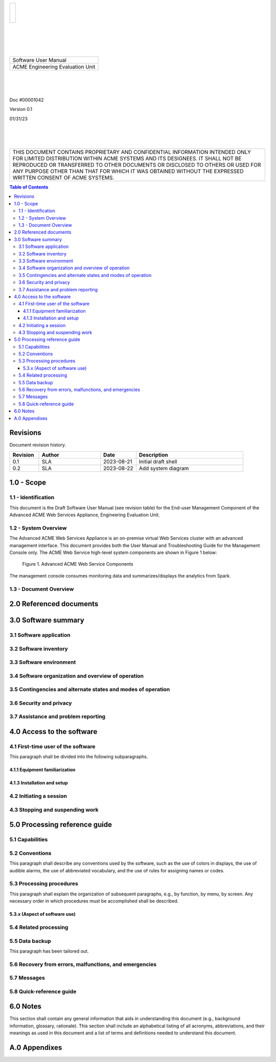 .. class:: title-logobox

.. list-table::
   :widths: 72

   * - |
       |
       |
       | |ACME_logo|

.. |ACME_logo| image:: images/acme.png
   :width: 245
   :height: 84
   :scale: 250

|
|
|
|

.. class:: title-deepbox

.. list-table::
   :widths: 72

   * - .. class:: title-name

       Software User Manual
   * - .. class:: title-name

       ACME Engineering Evaluation Unit

|
|
|

.. class:: title-info

Doc #00001042

.. class:: title-info

Version 0.1

.. class:: title-info

01/31/23

|
|
|

.. class:: title-deepbox

.. list-table::
   :widths: 72

   * - .. class:: title-notice

       THIS DOCUMENT CONTAINS PROPRIETARY AND CONFIDENTIAL INFORMATION INTENDED ONLY FOR LIMITED DISTRIBUTION WITHIN ACME SYSTEMS AND ITS DESIGNEES. IT SHALL NOT BE REPRODUCED OR TRANSFERRED TO OTHER DOCUMENTS OR DISCLOSED TO OTHERS OR USED FOR ANY PURPOSE OTHER THAN THAT FOR WHICH IT WAS OBTAINED WITHOUT THE EXPRESSED WRITTEN CONSENT OF ACME SYSTEMS.


.. contents:: Table of Contents

.. raw:: pdf

   PageBreak

Revisions
=========

Document revision history.

.. list-table::
   :widths: 9 19 11 33
   :header-rows: 1

   * - Revision
     - Author
     - Date
     - Description
   * - 0.1
     - SLA
     - 2023-08-21
     - Initial draft shell
   * - 0.2
     - SLA
     - 2023-08-22
     - Add system diagram


.. raw:: pdf

   PageBreak



1.0 - Scope
===========


1.1 - Identification
~~~~~~~~~~~~~~~~~~~~

This document is the Draft Software User Manual (see revision table) for the
End-user Management Component of the Advanced ACME Web Services Appliance,
Engineering Evaluation Unit.


1.2 - System Overview
~~~~~~~~~~~~~~~~~~~~~

The Advanced ACME Web Services Appliance is an on-premise virtual Web Services
cluster with an advanced management interface.  This document provides both the
User Manual and Troubleshooting Guide for the Management Console only.  The ACME
Web Service high-level system components are shown in Figure 1 below:

.. figure:: images/advanced_acme_web_service.png
   :width: 90%

   Figure 1. Advanced ACME Web Service Components

The management console consumes monitoring data and summarizes/displays the
analytics from Spark.


1.3 - Document Overview
~~~~~~~~~~~~~~~~~~~~~~~


2.0 Referenced documents
========================



3.0 Software summary
====================



3.1 Software application
~~~~~~~~~~~~~~~~~~~~~~~~



3.2 Software inventory
~~~~~~~~~~~~~~~~~~~~~~


3.3 Software environment
~~~~~~~~~~~~~~~~~~~~~~~~


3.4 Software organization and overview of operation
~~~~~~~~~~~~~~~~~~~~~~~~~~~~~~~~~~~~~~~~~~~~~~~~~~~


3.5 Contingencies and alternate states and modes of operation
~~~~~~~~~~~~~~~~~~~~~~~~~~~~~~~~~~~~~~~~~~~~~~~~~~~~~~~~~~~~~



3.6 Security and privacy
~~~~~~~~~~~~~~~~~~~~~~~~



3.7 Assistance and problem reporting
~~~~~~~~~~~~~~~~~~~~~~~~~~~~~~~~~~~~



4.0 Access to the software
==========================


4.1 First-time user of the software
~~~~~~~~~~~~~~~~~~~~~~~~~~~~~~~~~~~

This paragraph shall be divided into the following subparagraphs.

4.1.1 Equipment familiarization
-------------------------------



4.1.3 Installation and setup
----------------------------



4.2 Initiating a session
~~~~~~~~~~~~~~~~~~~~~~~~



4.3 Stopping and suspending work
~~~~~~~~~~~~~~~~~~~~~~~~~~~~~~~~



5.0 Processing reference guide
==============================



5.1 Capabilities
~~~~~~~~~~~~~~~~



5.2 Conventions
~~~~~~~~~~~~~~~

This paragraph shall describe any conventions used by the software, such
as the use of colors in displays, the use of audible alarms, the use of
abbreviated vocabulary, and the use of rules for assigning names or codes.

5.3 Processing procedures
~~~~~~~~~~~~~~~~~~~~~~~~~

This paragraph shall explain the organization of subsequent paragraphs,
e.g., by function, by menu, by screen. Any necessary order in which
procedures must be accomplished shall be described.

5.3.x (Aspect of software use)
------------------------------


5.4 Related processing
~~~~~~~~~~~~~~~~~~~~~~


5.5 Data backup
~~~~~~~~~~~~~~~

This paragraph has been tailored out.


5.6 Recovery from errors, malfunctions, and emergencies
~~~~~~~~~~~~~~~~~~~~~~~~~~~~~~~~~~~~~~~~~~~~~~~~~~~~~~~



5.7 Messages
~~~~~~~~~~~~


5.8 Quick-reference guide
~~~~~~~~~~~~~~~~~~~~~~~~~


6.0 Notes
=========

This section shall contain any general information that aids in understanding
this document (e.g., background information, glossary, rationale). This
section shall include an alphabetical listing of all acronyms, abbreviations,
and their meanings as used in this document and a list of terms and
definitions needed to understand this document.

A.0 Appendixes
==============
